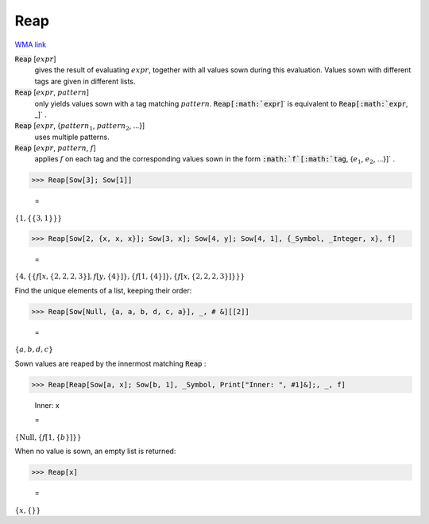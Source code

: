 Reap
====

`WMA link <https://reference.wolfram.com/language/ref/Reap.html>`_


:code:`Reap` [:math:`expr`]
    gives the result of evaluating :math:`expr`, together with all values           sown during this evaluation. Values sown with different tags           are given in different lists.

:code:`Reap` [:math:`expr`, :math:`pattern`]
    only yields values sown with a tag matching :math:`pattern`.
    :code:`Reap[:math:`expr`]`  is equivalent to :code:`Reap[:math:`expr`, _]` .

:code:`Reap` [:math:`expr`, {:math:`pattern_1`, :math:`pattern_2`, ...}]
    uses multiple patterns.

:code:`Reap` [:math:`expr`, :math:`pattern`, :math:`f`]
    applies :math:`f` on each tag and the corresponding values sown           in the form :code:`:math:`f`[:math:`tag`, {:math:`e_1`, :math:`e_2`, ...}]` .





>>> Reap[Sow[3]; Sow[1]]

    =
:math:`\left\{1,\left\{\left\{3,1\right\}\right\}\right\}`


>>> Reap[Sow[2, {x, x, x}]; Sow[3, x]; Sow[4, y]; Sow[4, 1], {_Symbol, _Integer, x}, f]

    =
:math:`\left\{4,\left\{\left\{f\left[x,\left\{2,2,2,3\right\}\right],f\left[y,\left\{4\right\}\right]\right\},\left\{f\left[1,\left\{4\right\}\right]\right\},\left\{f\left[x,\left\{2,2,2,3\right\}\right]\right\}\right\}\right\}`



Find the unique elements of a list, keeping their order:

>>> Reap[Sow[Null, {a, a, b, d, c, a}], _, # &][[2]]

    =
:math:`\left\{a,b,d,c\right\}`



Sown values are reaped by the innermost matching :code:`Reap` :

>>> Reap[Reap[Sow[a, x]; Sow[b, 1], _Symbol, Print["Inner: ", #1]&];, _, f]

    Inner: x

    =
:math:`\left\{\text{Null},\left\{f\left[1,\left\{b\right\}\right]\right\}\right\}`



When no value is sown, an empty list is returned:

>>> Reap[x]

    =
:math:`\left\{x,\left\{\right\}\right\}`


